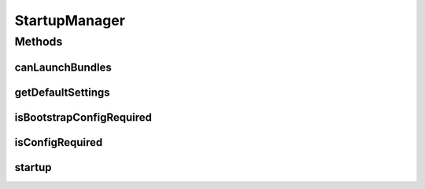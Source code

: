 .. java:import:: org.joda.time DateTime

.. java:import:: org.motechproject.commons.api MotechException

.. java:import:: org.motechproject.config.core.domain BootstrapConfig

.. java:import:: org.motechproject.config.core.domain ConfigSource

.. java:import:: org.motechproject.config.service ConfigurationService

.. java:import:: org.motechproject.server.config.domain MotechSettings

.. java:import:: org.motechproject.server.config.domain SettingsRecord

.. java:import:: org.osgi.service.event Event

.. java:import:: org.osgi.service.event EventAdmin

.. java:import:: org.slf4j Logger

.. java:import:: org.slf4j LoggerFactory

.. java:import:: org.springframework.beans.factory.annotation Autowired

.. java:import:: org.springframework.stereotype Component

.. java:import:: javax.annotation PostConstruct

.. java:import:: java.security MessageDigest

.. java:import:: java.security NoSuchAlgorithmException

.. java:import:: java.util Arrays

.. java:import:: java.util Map

StartupManager
==============

.. java:package:: org.motechproject.server.startup
   :noindex:

.. java:type:: @Component public class StartupManager

   StartupManager controlling and managing the application loading

Methods
-------
canLaunchBundles
^^^^^^^^^^^^^^^^

.. java:method:: public boolean canLaunchBundles()
   :outertype: StartupManager

getDefaultSettings
^^^^^^^^^^^^^^^^^^

.. java:method:: public SettingsRecord getDefaultSettings()
   :outertype: StartupManager

   This function is only called when the default configuration is loaded and is no config in the database or external files

isBootstrapConfigRequired
^^^^^^^^^^^^^^^^^^^^^^^^^

.. java:method:: public boolean isBootstrapConfigRequired()
   :outertype: StartupManager

isConfigRequired
^^^^^^^^^^^^^^^^

.. java:method:: public boolean isConfigRequired()
   :outertype: StartupManager

startup
^^^^^^^

.. java:method:: @PostConstruct public void startup()
   :outertype: StartupManager

